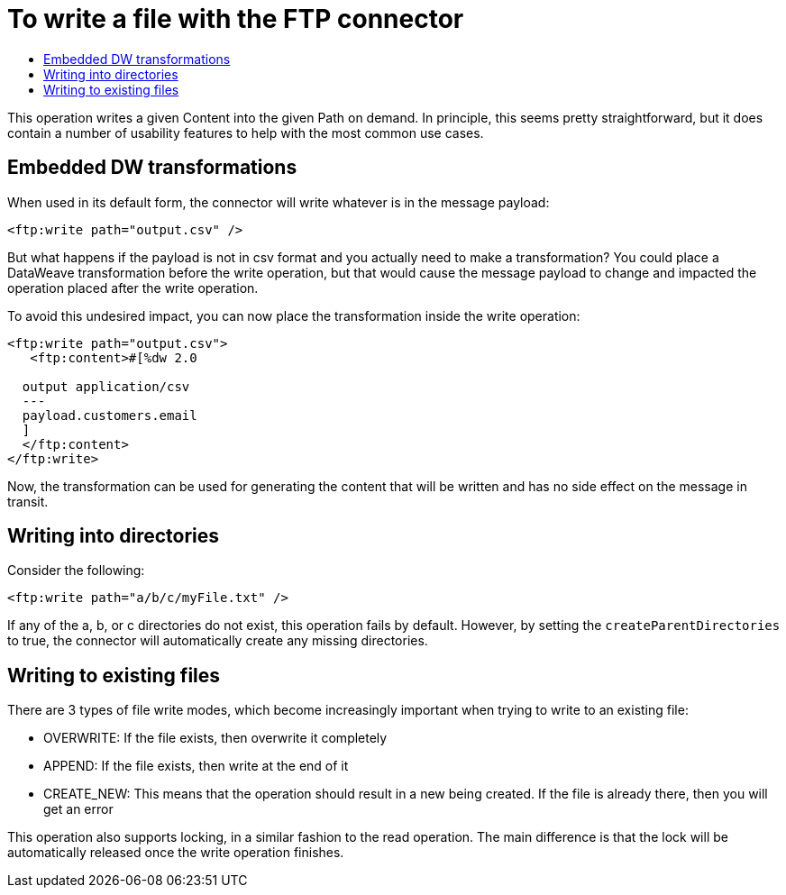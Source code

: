= To write a file with the FTP connector
:keywords: ftp, connector, write
:toc:
:toc-title:

This operation writes a given Content into the given Path on demand. In principle, this seems pretty straightforward, but it does contain a number of usability features to help with the most common use cases.

== Embedded DW transformations

When used in its default form, the connector will write whatever is in the message payload:

[source, xml, linenums]
----
<ftp:write path="output.csv" />
----

But what happens if the payload is not in csv format and you actually need to make a transformation? You could place a DataWeave transformation before the write operation, but that would cause the message payload to change and impacted the operation placed after the write operation.

To avoid this undesired impact, you can now place the transformation inside the write operation:

[source, xml, linenums]
----
<ftp:write path="output.csv">
   <ftp:content>#[%dw 2.0

  output application/csv
  ---
  payload.customers.email
  ]
  </ftp:content>
</ftp:write>
----


Now, the transformation can be used for generating the content that will be written and has no side effect on the message in transit.

== Writing into directories

Consider the following:

[source, xml, linenums]
----
<ftp:write path="a/b/c/myFile.txt" />
----

If any of the a, b, or c directories do not exist, this operation fails by default. However, by setting the `createParentDirectories` to true, the connector will automatically create any missing directories.

== Writing to existing files

There are 3 types of file write modes, which become increasingly important when trying to write to an existing file:

* OVERWRITE: If the file exists, then overwrite it completely
* APPEND: If the file exists, then write at the end of it
* CREATE_NEW: This means that the operation should result in a new being created. If the file is already there, then you will get an error

This operation also supports locking, in a similar fashion to the read operation. The main difference is that the lock will be automatically released once the write operation finishes.
